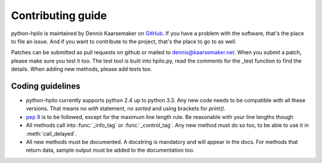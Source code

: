 Contributing guide
==================

python-hpilo is maintained by Dennis Kaarsemaker on GitHub_. If you have a
problem with the software, that's the place to file an issue. And if you want
to contribute to the project, that's the place to go to as well.

Patches can be submitted as pull requests on github or mailed to
dennis@kaarsemaker.net. When you submit a patch, please make sure you test it
too. The test tool is built into hpilo.py, read the comments for the _test
function to find the details. When adding new methods, please add tests too.

Coding guidelines
-----------------
* python-hpilo currently supports python 2.4 up to python 3.3. Any new code
  needs to be compatible with all these versions. That means no `with`
  statement, no `sorted` and using brackets for `print()`.
* `pep 8`_ is to be followed, except for the maximum line length rule. Be
  reasonable with your line lengths though
* All methods call into :func:`_info_tag` or :func:`_control_tag`. Any
  new method must do so too, to be able to use it in :meth:`call_delayed`.
* All new methods must be documented. A docstring is mandatory and will appear
  in the docs. For methods that return data, sample output must be added to the
  documentation too.

.. _GitHub: https://github.com/seveas/python-hpilo
.. _`pep 8`: http://www.python.org/dev/peps/pep-0008/
